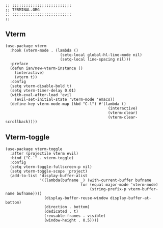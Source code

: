 #+DESCRIPTION: Modules/Tools/Terminal.org
#+STARTUP: showeverything
#+auto_tangle: nil

#+begin_src elisp
;; ;;;;;;;;;;;;;;;;;;;;;;;;;;
;; TERMINAL.ORG
;; ;;;;;;;;;;;;;;;;;;;;;;;;;;
;;
#+end_src

** Vterm

#+begin_src elisp
(use-package vterm
  :hook (vterm-mode . (lambda ()
                        (setq-local global-hl-line-mode nil)
                        (setq-local line-spacing nil)))
  :preface
  (defun ian/new-vterm-instance ()
    (interactive)
    (vterm t))
  :config
  (setq vterm-disable-bold t)
  (setq vterm-timer-delay 0.01)
  (with-eval-after-load 'evil
    (evil-set-initial-state 'vterm-mode 'emacs))
  (define-key vterm-mode-map (kbd "C-l") #'(lambda ()
                                             (interactive)
                                             (vterm-clear)
                                             (vterm-clear-scrollback))))
#+end_src

** Vterm-toggle

#+begin_src elisp
(use-package vterm-toggle
  :after (projectile vterm evil)
  :bind ("C-`" . vterm-toggle)
  :config
  (setq vterm-toggle-fullscreen-p nil)
  (setq vterm-toggle-scope 'project)
  (add-to-list 'display-buffer-alist
               '((lambda(bufname _) (with-current-buffer bufname
                                 (or (equal major-mode 'vterm-mode)
                                     (string-prefix-p vterm-buffer-name bufname))))
                 (display-buffer-reuse-window display-buffer-at-bottom)
                 (direction . bottom)
                 (dedicated . t)
                 (reusable-frames . visible)
                 (window-height . 0.5))))
#+end_src

